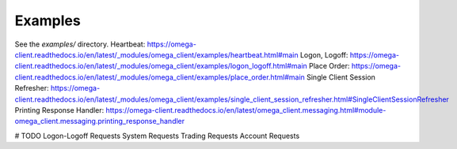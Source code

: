 Examples
********

See the `examples/` directory.
Heartbeat: https://omega-client.readthedocs.io/en/latest/_modules/omega_client/examples/heartbeat.html#main
Logon, Logoff: https://omega-client.readthedocs.io/en/latest/_modules/omega_client/examples/logon_logoff.html#main
Place Order: https://omega-client.readthedocs.io/en/latest/_modules/omega_client/examples/place_order.html#main
Single Client Session Refresher: https://omega-client.readthedocs.io/en/latest/_modules/omega_client/examples/single_client_session_refresher.html#SingleClientSessionRefresher
Printing Response Handler: https://omega-client.readthedocs.io/en/latest/omega_client.messaging.html#module-omega_client.messaging.printing_response_handler

# TODO
Logon-Logoff Requests
System Requests
Trading Requests
Account Requests
